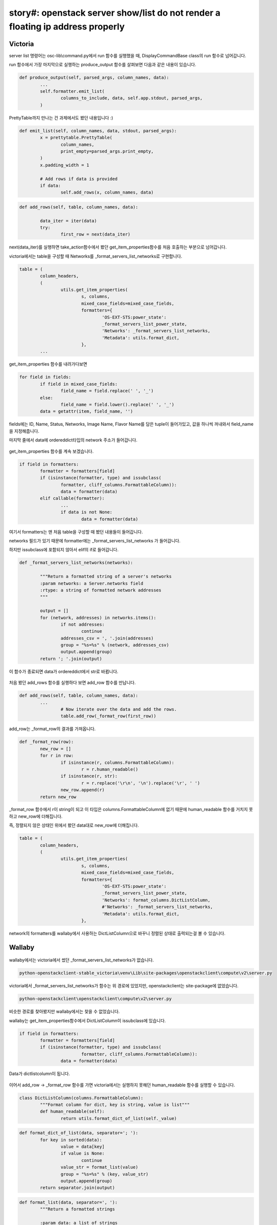 story#: openstack server show/list do not render a floating ip address properly
===========================================================================================================================================

Victoria
----------------------------------


server list 명령어는 osc-lib\\command.py에서 run 함수를 실행했을 때, DisplayCommandBase class의 run 함수로 넘어갑니다.

run 함수에서 가장 마지막으로 실행하는 produce_output 함수를 살펴보면 다음과 같은 내용이 있습니다.

.. code-block:: python
	
	def produce_output(self, parsed_args, column_names, data):
		...
		self.formatter.emit_list(
			columns_to_include, data, self.app.stdout, parsed_args,
		)

PrettyTable까지 만나는 건 과제에서도 봤던 내용입니다 :)

.. code-block:: python
	
	def emit_list(self, column_names, data, stdout, parsed_args):
		x = prettytable.PrettyTable(
			column_names,
			print_empty=parsed_args.print_empty,
		)
		x.padding_width = 1

		# Add rows if data is provided
		if data:
			self.add_rows(x, column_names, data)

.. code-block:: python
	
	def add_rows(self, table, column_names, data):
		
		data_iter = iter(data)
		try:
			first_row = next(data_iter)
			

next(data_iter)를 실행하면 take_action함수에서 봤던 get_item_properties함수를 처음 호출하는 부분으로 넘어갑니다.

victoria에서는 table을 구성할 때 Networks를 _format_servers_list_networks로 구현합니다.

.. code-block:: python
	
	table = (
		column_headers,
		(
			utils.get_item_properties(
				s, columns,
				mixed_case_fields=mixed_case_fields,
				formatters={
					'OS-EXT-STS:power_state':
					_format_servers_list_power_state,
					'Networks': _format_servers_list_networks,
					'Metadata': utils.format_dict,
				},
		...

get_item_properties 함수를 내려가다보면

.. code-block:: python
	
	for field in fields:
		if field in mixed_case_fields:
			field_name = field.replace(' ', '_')
		else:
			field_name = field.lower().replace(' ', '_')
		data = getattr(item, field_name, '')

.. image:: images/2009122-1.png
			:height: 53
			:width: 602

fields에는 ID, Name, Status, Networks, Image Name, Flavor Name를 담은 tuple이 들어가있고, 값을 하나씩 꺼내와서 field_name을 지정해줍니다.

마지막 줄에서 data에 ordereddict타입의 network 주소가 들어갑니다.

    .. image:: images/2009122-2.png
        :height: 61
        :width: 602

get_item_properties 함수를 계속 보겠습니다.

.. code-block:: python
	
	if field in formatters:
		formatter = formatters[field]
		if (isinstance(formatter, type) and issubclass(
			formatter, cliff_columns.FormattableColumn)):
			data = formatter(data)
		elif callable(formatter):
			...
			if data is not None:
				data = formatter(data)

여기서 formatters는 맨 처음 table을 구성할 때 봤던 내용들이 들어갑니다.

networks 필드가 있기 때문에 formatter에는 _format_servers_list_networks 가 들어갑니다.

하지만 issubclass에 포함되지 않아서 elif의 if로 들어갑니다.

.. code-block:: python
	
	def _format_servers_list_networks(networks):
		
		"""Return a formatted string of a server's networks
		:param networks: a Server.networks field
		:rtype: a string of formatted network addresses
		"""
		
		output = []
		for (network, addresses) in networks.items():
			if not addresses:
				continue
			addresses_csv = ', '.join(addresses)
			group = "%s=%s" % (network, addresses_csv)
			output.append(group)
		return '; '.join(output)

이 함수가 종료되면 data가 ordereddict에서 str로 바뀝니다.

    .. image:: images/2009122-3.png
        :height: 30
        :width: 513


처음 봤던 add_rows 함수를 실행하다 보면 add_row 함수를 만납니다.

.. code-block:: python
	
	def add_rows(self, table, column_names, data):
		...
			# Now iterate over the data and add the rows.
			table.add_row(_format_row(first_row))
			

add_row는 _format_row의 결과를 가져옵니다.

.. code-block:: python
	
	def _format_row(row):
		new_row = []
		for r in row:
			if isinstance(r, columns.FormattableColumn):
				r = r.human_readable()
			if isinstance(r, str):
				r = r.replace('\r\n', '\n').replace('\r', ' ')
			new_row.append(r)
		return new_row

_format_row 함수에서 r이 string이 되고 이 타입은 columns.FormattableColumn에 없기 때문에
human_readable 함수를 거치지 못하고 new_row에 더해집니다.

즉, 정렬되지 않은 상태인 위에서 봤던 data대로 new_row에 더해집니다.

.. code-block:: python
	
	table = (
		column_headers,
		(
			utils.get_item_properties(
				s, columns,
				mixed_case_fields=mixed_case_fields,
				formatters={
					'OS-EXT-STS:power_state':
					_format_servers_list_power_state,
					'Networks': format_columns.DictListColumn,
					#'Networks': _format_servers_list_networks,
					'Metadata': utils.format_dict,
				},

network의 formatters를 wallaby에서 사용하는 DictListColumn으로 바꾸니 정렬된 상태로 출력되는걸 볼 수 있습니다.

    .. image:: images/2009122-4.png
        :height: 58
        :width: 602


Wallaby
-------------------------------------

    .. image:: images/2009122-5.png
        :height: 290
        :width: 503

wallaby에서는 victoria에서 썼던 _format_servers_list_networks가 없습니다.

.. code-block:: python

	python-openstackclient-stable_victoria\venv\Lib\site-packages\openstackclient\compute\v2\server.py

victoria에서 _format_servers_list_networks가 함수는 위 경로에 있었지만, openstackclient는 site-package에 없었습니다.

.. code-block:: python

	python-openstackclient\openstackclient\compute\v2\server.py

비슷한 경로를 찾아봤지만 wallaby에서는 찾을 수 없었습니다.

wallaby는 get_item_properties함수에서 DictListColumn이 issubclass에 있습니다.

.. code-block:: python
	
		if field in formatters:
			formatter = formatters[field]
			if (isinstance(formatter, type) and issubclass(
					formatter, cliff_columns.FormattableColumn)):
				data = formatter(data)
				

Data가 dictlistcolumn이 됩니다.

    .. image:: images/2009122-6.png
        :height: 23
        :width: 567

이어서 add_row -> _format_row 함수를 가면 victoria에서는 실행하지 못해던 human_readable 함수를 실행할 수 있습니다.

.. code-block:: python
	
	class DictListColumn(columns.FormattableColumn):
		"""Format column for dict, key is string, value is list"""
		def human_readable(self):
			return utils.format_dict_of_list(self._value)

.. code-block:: python
	
	def format_dict_of_list(data, separator='; '):
		for key in sorted(data):
			value = data[key]
			if value is None:
				continue
			value_str = format_list(value)
			group = "%s=%s" % (key, value_str)
			output.append(group)
		return separator.join(output)


.. code-block:: python
	
	def format_list(data, separator=', '):
		"""Return a formatted strings

		:param data: a list of strings
		:param separator: the separator to use between strings (default: ', ')
		:rtype: a string formatted based on separator
		"""
		if data is None:
			return None

		return separator.join(sorted(data))

format_dict_of_list 함수에서 format_list 함수를 호출하고, format_list 함수에서 정렬이 들어가게 됩니다.

따라서 이 이슈는 업데이트에 변경된 내용이고, 버그가 아닙니다.